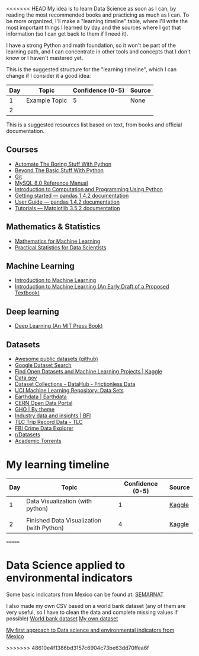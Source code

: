 <<<<<<< HEAD
My idea is to learn Data Science as soon as I can, by reading the most recommended books and practicing as much as I can. To be more organized, I'll make a "learning timeline" table, where I'll write the most important things I learned by day and the sources where I got that information (so I can get back to them if I need it).

I have a strong Python and math foundation, so it won't be part of the learning path, and I can concentrate in other tools and concepts that I don't know or I haven't mastered yet.

This is the suggested structure for the "learning timeline", which I can change if I consider it a good idea:


| Day | Topic         | Confidence (0-5) | Source |
|-----+---------------+------------------+--------|
|   1 | Example Topic |                5 | None   |
|   2 |               |                  |        |





This is a suggested resources list based on text, from books and official documentation. 

** Courses

- [[https://automatetheboringstuff.com/][Automate The Boring Stuff With Python]]
- [[http:inventwithpython.com/beyond][Beyond The Basic Stuff With Python]]
- [[https://git-scm.com/doc][Git]]
- [[https://dev.mysql.com/doc/refman/8.0/en/][MySQL 8.0 Reference Manual]]
- [[https://ducamp.me/images/0/00/Intro-Computation-Programming-using-Python.pdf][Introduction to Computation and Programming Using Python]]
- [[https://pandas.pydata.org/docs/getting_started/index.html#getting-started][Getting started — pandas 1.4.2 documentation]]
- [[https://pandas.pydata.org/docs/user_guide/index.html#user-guide][User Guide — pandas 1.4.2 documentation]]
- [[https://matplotlib.org/stable/tutorials/index][Tutorials — Matplotlib 3.5.2 documentation]]


** Mathematics & Statistics
- [[https://mml-book.github.io/book/mml-book.pdf][Mathematics for Machine Learning]]
- [[https://www.researchgate.net/profile/Janine-Zitianellis/post/Can_anyone_please_suggest_a_books_on_machine_learning_using_R_Programming/attachment/613a5b83647f3906fc975a71/AS%3A1066204907204608%401631214467436/download/Practical+Statistics+for+Data+Scientists+50%2B+Essential+Concepts+Using+R+and+Python+by+Peter+Bruce%2C+Andrew+Bruce%2C+Peter+Gedeck.pdf][Practical Statistics for Data Scientists]]

** Machine Learning
- [[https://alex.smola.org/drafts/thebook.pdf][Introduction to Machine Learning]]
- [[https://ai.stanford.edu/~nilsson/MLBOOK.pdf][Introduction to Machine Learning (An Early Draft of a Proposed Textbook)]]

** Deep learning
- [[https://www.deeplearningbook.org/][Deep Learning (An MIT Press Book)]]

** Datasets
- [[https://github.com/awesomedata/awesome-public-datasets][Awesome public datasets (github)]]
- [[https://datasetsearch.research.google.com/][Google Dataset Search]]
- [[https://www.kaggle.com/datasets][Find Open Datasets and Machine Learning Projects | Kaggle]]
- [[https://www.data.gov/][Data.gov]]
- [[https://datahub.io/collections][Dataset Collections - DataHub - Frictionless Data]]
- [[https://archive.ics.uci.edu/ml/datasets.php][UCI Machine Learning Repository: Data Sets]]
- [[https://earthdata.nasa.gov/][Earthdata | Earthdata]]
- [[http://opendata.cern.ch/][CERN Open Data Portal]]
- [[https://apps.who.int/gho/data/node.home][GHO | By theme]]
- [[https://www.bfi.org.uk/education-research/film-industry-statistics-research][Industry data and insights | BFI]]
- [[https://www1.nyc.gov/site/tlc/about/tlc-trip-record-data.page][TLC Trip Record Data - TLC]]
- [[https://crime-data-explorer.fr.cloud.gov/][FBI Crime Data Explorer]]
- [[https://www.reddit.com/r/datasets/][r/Datasets]]
- [[http://academictorrents.com/browse.php][Academic Torrents]]


* My learning timeline


| Day | Topic         | Confidence (0-5) | Source |
|-----+---------------+------------------+--------|
|   1 | Data Visualization (with python)   |                1 | [[https://www.kaggle.com/learn][Kaggle]]
 |
|   2 |  Finished Data Visualization (with Python)              |           4       |   [[https://www.kaggle.com/learn][Kaggle]]     |
=======
* Data Science applied to environmental indicators


Some basic indicators from Mexico can be found at: [[https://datos.gob.mx/busca/organization/semarnat][SEMARNAT]]

I also made my own CSV based on a world bank dataset (any of them are very useful, so I have to clean the data and complete missing values if possible) 
[[https://data.humdata.org/dataset/world-bank-environment-indicators-for-mexico][World bank dataset]]
[[https://www.kaggle.com/datasets/jessarmandopealucero/mexico-environmental-indicators][My own dataset]]

  [[https://github.com/lordaris/Data_Science/blob/main/Environmental_Indicators_Mexico.ipynb][My first approach to Data science and environmental indicators from Mexico]]

# TODO: replace url with links over the text. 
>>>>>>> 48610e4f1386bd3157c6904c73be63dd70ffea6f
